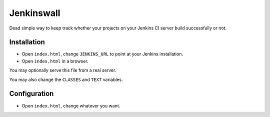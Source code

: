 ###########
Jenkinswall
###########

Dead simple way to keep track whether your projects on your Jenkins CI server
build successfully or not.

************
Installation
************

* Open ``index.html``, change ``JENKINS_URL`` to point at your Jenkins
  installation.
* Open ``index.html`` in a browser.

You may optionally serve this file from a real server.

You may also change the ``CLASSES`` and ``TEXT`` variables.


*************
Configuration
*************

* Open ``index.html``, change whatever you want.